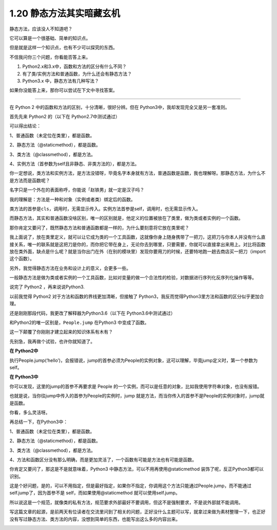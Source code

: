 1.20 静态方法其实暗藏玄机
=========================

|image0|

静态方法，应该没人不知道吧？

它可以算是一个很基础、简单的知识点。

但是就是这样一个知识点，也有不少可以探究的东西。

不信我问你三个问题，你看能否答上来。

1. Python2.x和3.x中，函数和方法的区分有什么不同？
2. 有了类/实例方法和普通函数，为什么还会有静态方法？
3. Python3.x 中，静态方法有几种写法？

如果你没能答上来，那你可以尝试在下文中寻找答案。

--------------

在 Python 2 中的函数和方法的区别，十分清晰，很好分辨。但在
Python3中，我却发现完全又是另一套准则。

首先先来 Python2 的（以下在 Python2.7中测试通过）

|image1|

可以得出结论：

1、普通函数（未定位在类里），都是函数。

2、静态方法（@staticmethod），都是函数。

3、类方法（@classmethod），都是方法。

4、实例方法（首参数为self且非静态、非类方法的），都是方法。

你一定想说，类方法和实例方法，是方法没错呀，毕竟名字本身就有方法，普通函数是函数，我也理解呀。那静态方法，为什么不是方法而是函数呢？

名字只是一个外在的表面称呼，你能说「赵铁男」就一定是汉子吗？

我的理解是：方法是一种和对象（实例或者类）绑定后的函数。

类方法的首参是\ ``cls``\ ，调用时，无需显示传入。实例方法首参是self，调用时，也无需显示传入。

而静态方法，其实和普通函数没啥区别，唯一的区别就是，他定义的位置被放在了类里，做为类或者实例的一个函数。

那你肯定又要问了，既然静态方法和普通函数都是一样的，为什么要刻意将它放在类里呢？

我上面说了，放在类里定义，就可以让它成为类的一个工具函数，这就像你身上随身携带了一把刀，这把刀与你本人并没有什么直接关系，唯一的联系就是这把刀是你的，而你把它带在身上，无论你去到哪里，只要需要，你就可以直接拿出来用上。对比将函数放在类外面，缺点是什么呢？就是当你出门在外（在别的模块里）发现你要用刀的时候，还要特地跑一趟去商店买一把刀（import
这个函数）。

另外，我觉得静态方法在业务和设计上的意义，会更多一些。

一般静态方法是做为类或者实例的一个工具函数，比如对变量的做一个合法性的检验，对数据进行序列化反序列化操作等等。

说完了 Python2 ，再来说说Python3.

以前我觉得 Python2 对于方法和函数的界线更加清晰，但接触了
Python3，我反而觉得Python3里方法和函数的区分似乎更加合理。

还是刚刚那段代码，我更改了解释器为Python3.6（以下在
Python3.6中测试通过）

|image2|

和Python2的唯一区别是，\ ``People.jump`` 在Python3 中变成了函数。

这一下颠覆了你刚刚才建立起来的知识体系有木有？

先别急，我再做个试验，也许你就知道了。

**在 Python2中**

执行People.jump(‘hello’)，会报错说，jump的首参必须为People的实例对象，这可以理解，毕竟jump定义时，第一个参数为self。

|image3|

**在 Python3中**

你可以发现，这里的jump的首参不再要求是 People
的一个实例，而可以是任意的对象，比如我使用字符串对象，也没有报错。

|image4|

也就是说，当你往jump中传入的首参为People的实例时，jump
就是方法，而当你传入的首参不是People的实例对象时，jump就是函数。

你看，多么灵活呀。

再总结一下，在Python3中：

1、普通函数（未定位在类里），都是函数。

2、静态方法（@staticmethod），都是函数。

3、类方法（@classmethod），都是方法。

4、方法和函数区分没有那么明确，而是更加灵活了，一个函数有可能是方法也有可能是函数。

你肯定又要问了，那这是不是就意味着，Python3
中静态方法，可以不用再使用@staticmethod
装饰了呢，反正Python3都可以识别。

这是个好问题，是的，可以不用指定，但是最好指定，如果你不指定，你调用这个方法只能通过People.jump，而不能通过
self.jump了，因为首参不是 self，而如果使用@staticmethod
就可以使用self.jump。

所以说这是一个规范，就像类的私有方法，规范要求外部最好不要调用，但这不是强制要求，不是说外部就不能调用。

写这篇文章的起源，是前两天有位读者在交流里问到了相关的问题，正好没什么主题可以写，就拿过来做为素材整理一下，也正好没有写过静态方法、类方法的内容，没想到简单的东西，也能写出这么多的内容出来。

|image5|

.. |image0| image:: http://image.iswbm.com/20200602135014.png
.. |image1| image:: http://image.iswbm.com/20190630111243.png
.. |image2| image:: http://image.iswbm.com/20190630104956.png
.. |image3| image:: http://image.iswbm.com/20190630105735.png
.. |image4| image:: http://image.iswbm.com/20190630105600.png
.. |image5| image:: http://image.iswbm.com/20200607174235.png

